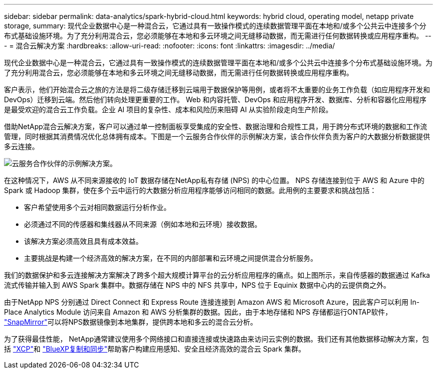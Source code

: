 ---
sidebar: sidebar 
permalink: data-analytics/spark-hybrid-cloud.html 
keywords: hybrid cloud, operating model, netapp private storage, 
summary: 现代企业数据中心是一种混合云，它通过具有一致操作模式的连续数据管理平面在本地和/或多个公共云中连接多个分布式基础设施环境。为了充分利用混合云，您必须能够在本地和多云环境之间无缝移动数据，而无需进行任何数据转换或应用程序重构。 
---
= 混合云解决方案
:hardbreaks:
:allow-uri-read: 
:nofooter: 
:icons: font
:linkattrs: 
:imagesdir: ../media/


[role="lead"]
现代企业数据中心是一种混合云，它通过具有一致操作模式的连续数据管理平面在本地和/或多个公共云中连接多个分布式基础设施环境。为了充分利用混合云，您必须能够在本地和多云环境之间无缝移动数据，而无需进行任何数据转换或应用程序重构。

客户表示，他们开始混合云之旅的方法是将二级存储迁移到云端用于数据保护等用例，或者将不太重要的业务工作负载（如应用程序开发和 DevOps）迁移到云端。然后他们转向处理更重要的工作。 Web 和内容托管、DevOps 和应用程序开发、数据库、分析和容器化应用程序是最受欢迎的混合云工作负载。企业 AI 项目的复杂性、成本和风险历来阻碍 AI 从实验阶段走向生产阶段。

借助NetApp混合云解决方案，客户可以通过单一控制面板享受集成的安全性、数据治理和合规性工具，用于跨分布式环境的数据和工作流管理，同时根据其消费情况优化总体拥有成本。下图是一个云服务合作伙伴的示例解决方案，该合作伙伴负责为客户的大数据分析数据提供多云连接。

image:apache-spark-014.png["云服务合作伙伴的示例解决方案。"]

在这种情况下，AWS 从不同来源接收的 IoT 数据存储在NetApp私有存储 (NPS) 的中心位置。 NPS 存储连接到位于 AWS 和 Azure 中的 Spark 或 Hadoop 集群，使在多个云中运行的大数据分析应用程序能够访问相同的数据。此用例的主要要求和挑战包括：

* 客户希望使用多个云对相同数据运行分析作业。
* 必须通过不同的传感器和集线器从不同来源（例如本地和云环境）接收数据。
* 该解决方案必须高效且具有成本效益。
* 主要挑战是构建一个经济高效的解决方案，在不同的内部部署和云环境之间提供混合分析服务。


我们的数据保护和多云连接解决方案解决了跨多个超大规模计算平台的云分析应用程序的痛点。如上图所示，来自传感器的数据通过 Kafka 流式传输并输入到 AWS Spark 集群中。数据存储在 NPS 中的 NFS 共享中，NPS 位于 Equinix 数据中心内的云提供商之外。

由于NetApp NPS 分别通过 Direct Connect 和 Express Route 连接连接到 Amazon AWS 和 Microsoft Azure，因此客户可以利用 In-Place Analytics Module 访问来自 Amazon 和 AWS 分析集群的数据。因此，由于本地存储和 NPS 存储都运行ONTAP软件， https://docs.netapp.com/us-en/ontap/data-protection/snapmirror-replication-concept.html["SnapMirror"^]可以将NPS数据镜像到本地集群，提供跨本地和多云的混合云分析。

为了获得最佳性能， NetApp通常建议使用多个网络接口和直接连接或快速路由来访问云实例的数据。我们还有其他数据移动解决方案，包括 https://mysupport.netapp.com/documentation/docweb/index.html?productID=63942&language=en-US["XCP"^]和 https://cloud.netapp.com/cloud-sync-service["BlueXP复制和同步"^]帮助客户构建应用感知、安全且经济高效的混合云 Spark 集群。
